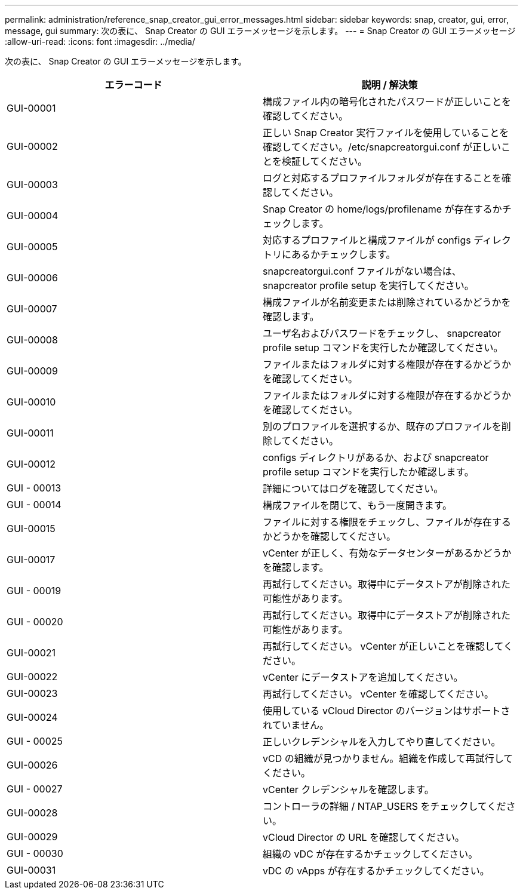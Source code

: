 ---
permalink: administration/reference_snap_creator_gui_error_messages.html 
sidebar: sidebar 
keywords: snap, creator, gui, error, message, gui 
summary: 次の表に、 Snap Creator の GUI エラーメッセージを示します。 
---
= Snap Creator の GUI エラーメッセージ
:allow-uri-read: 
:icons: font
:imagesdir: ../media/


[role="lead"]
次の表に、 Snap Creator の GUI エラーメッセージを示します。

|===
| エラーコード | 説明 / 解決策 


 a| 
GUI-00001
 a| 
構成ファイル内の暗号化されたパスワードが正しいことを確認してください。



 a| 
GUI-00002
 a| 
正しい Snap Creator 実行ファイルを使用していることを確認してください。/etc/snapcreatorgui.conf が正しいことを検証してください。



 a| 
GUI-00003
 a| 
ログと対応するプロファイルフォルダが存在することを確認してください。



 a| 
GUI-00004
 a| 
Snap Creator の home/logs/profilename が存在するかチェックします。



 a| 
GUI-00005
 a| 
対応するプロファイルと構成ファイルが configs ディレクトリにあるかチェックします。



 a| 
GUI-00006
 a| 
snapcreatorgui.conf ファイルがない場合は、 snapcreator profile setup を実行してください。



 a| 
GUI-00007
 a| 
構成ファイルが名前変更または削除されているかどうかを確認します。



 a| 
GUI-00008
 a| 
ユーザ名およびパスワードをチェックし、 snapcreator profile setup コマンドを実行したか確認してください。



 a| 
GUI-00009
 a| 
ファイルまたはフォルダに対する権限が存在するかどうかを確認してください。



 a| 
GUI-00010
 a| 
ファイルまたはフォルダに対する権限が存在するかどうかを確認してください。



 a| 
GUI-00011
 a| 
別のプロファイルを選択するか、既存のプロファイルを削除してください。



 a| 
GUI-00012
 a| 
configs ディレクトリがあるか、および snapcreator profile setup コマンドを実行したか確認します。



 a| 
GUI - 00013
 a| 
詳細についてはログを確認してください。



 a| 
GUI - 00014
 a| 
構成ファイルを閉じて、もう一度開きます。



 a| 
GUI-00015
 a| 
ファイルに対する権限をチェックし、ファイルが存在するかどうかを確認してください。



 a| 
GUI-00017
 a| 
vCenter が正しく、有効なデータセンターがあるかどうかを確認します。



 a| 
GUI - 00019
 a| 
再試行してください。取得中にデータストアが削除された可能性があります。



 a| 
GUI - 00020
 a| 
再試行してください。取得中にデータストアが削除された可能性があります。



 a| 
GUI-00021
 a| 
再試行してください。 vCenter が正しいことを確認してください。



 a| 
GUI-00022
 a| 
vCenter にデータストアを追加してください。



 a| 
GUI-00023
 a| 
再試行してください。 vCenter を確認してください。



 a| 
GUI-00024
 a| 
使用している vCloud Director のバージョンはサポートされていません。



 a| 
GUI - 00025
 a| 
正しいクレデンシャルを入力してやり直してください。



 a| 
GUI-00026
 a| 
vCD の組織が見つかりません。組織を作成して再試行してください。



 a| 
GUI - 00027
 a| 
vCenter クレデンシャルを確認します。



 a| 
GUI-00028
 a| 
コントローラの詳細 / NTAP_USERS をチェックしてください。



 a| 
GUI-00029
 a| 
vCloud Director の URL を確認してください。



 a| 
GUI - 00030
 a| 
組織の vDC が存在するかチェックしてください。



 a| 
GUI-00031
 a| 
vDC の vApps が存在するかチェックしてください。

|===